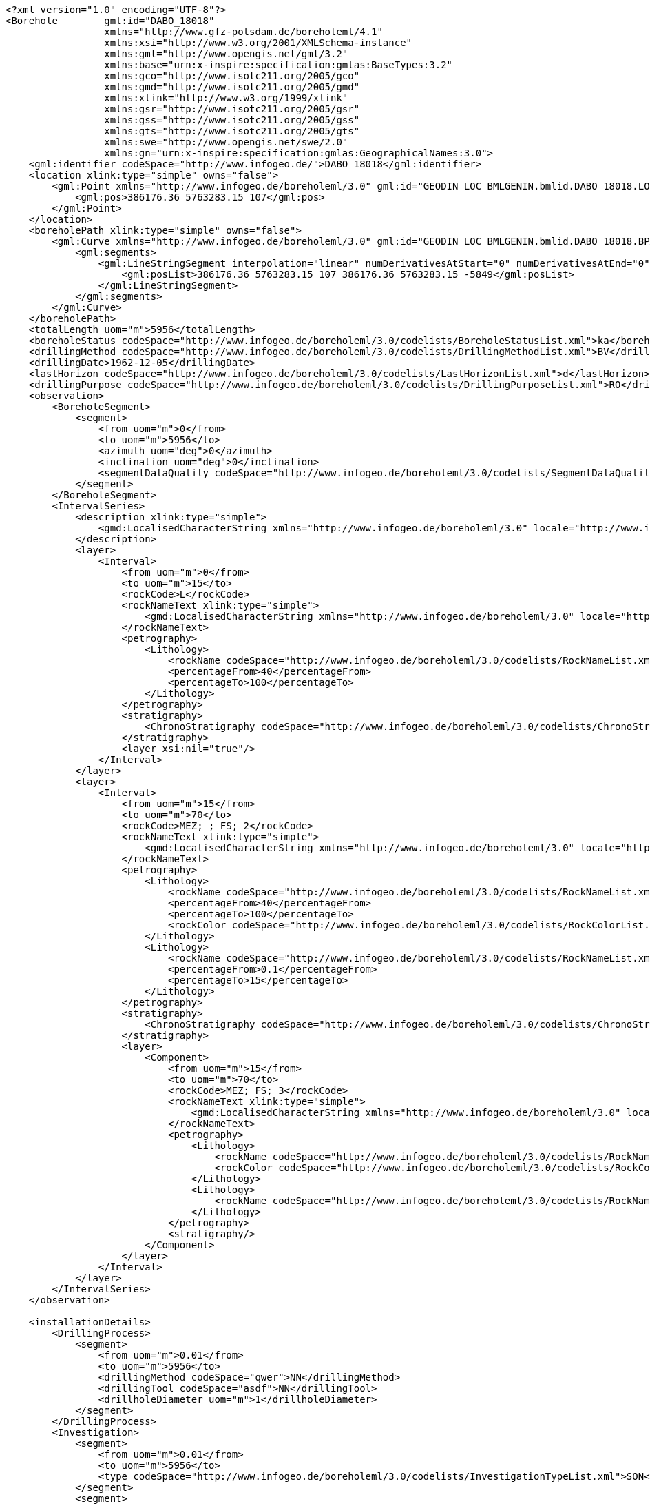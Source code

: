 [source,xml]
----
<?xml version="1.0" encoding="UTF-8"?>
<Borehole	 gml:id="DABO_18018"
                 xmlns="http://www.gfz-potsdam.de/boreholeml/4.1"
                 xmlns:xsi="http://www.w3.org/2001/XMLSchema-instance"
                 xmlns:gml="http://www.opengis.net/gml/3.2"
                 xmlns:base="urn:x-inspire:specification:gmlas:BaseTypes:3.2"
                 xmlns:gco="http://www.isotc211.org/2005/gco"
                 xmlns:gmd="http://www.isotc211.org/2005/gmd"
                 xmlns:xlink="http://www.w3.org/1999/xlink"
                 xmlns:gsr="http://www.isotc211.org/2005/gsr"
                 xmlns:gss="http://www.isotc211.org/2005/gss"
                 xmlns:gts="http://www.isotc211.org/2005/gts"
                 xmlns:swe="http://www.opengis.net/swe/2.0"
                 xmlns:gn="urn:x-inspire:specification:gmlas:GeographicalNames:3.0">
    <gml:identifier codeSpace="http://www.infogeo.de/">DABO_18018</gml:identifier>
    <location xlink:type="simple" owns="false">
        <gml:Point xmlns="http://www.infogeo.de/boreholeml/3.0" gml:id="GEODIN_LOC_BMLGENIN.bmlid.DABO_18018.LOCATION.Geom_0">
            <gml:pos>386176.36 5763283.15 107</gml:pos>
        </gml:Point>
    </location>
    <boreholePath xlink:type="simple" owns="false">
        <gml:Curve xmlns="http://www.infogeo.de/boreholeml/3.0" gml:id="GEODIN_LOC_BMLGENIN.bmlid.DABO_18018.BPATH.Geom_0">
            <gml:segments>
                <gml:LineStringSegment interpolation="linear" numDerivativesAtStart="0" numDerivativesAtEnd="0" numDerivativeInterior="0">
                    <gml:posList>386176.36 5763283.15 107 386176.36 5763283.15 -5849</gml:posList>
                </gml:LineStringSegment>
            </gml:segments>
        </gml:Curve>
    </boreholePath>
    <totalLength uom="m">5956</totalLength>
    <boreholeStatus codeSpace="http://www.infogeo.de/boreholeml/3.0/codelists/BoreholeStatusList.xml">ka</boreholeStatus>
    <drillingMethod codeSpace="http://www.infogeo.de/boreholeml/3.0/codelists/DrillingMethodList.xml">BV</drillingMethod>
    <drillingDate>1962-12-05</drillingDate>
    <lastHorizon codeSpace="http://www.infogeo.de/boreholeml/3.0/codelists/LastHorizonList.xml">d</lastHorizon>
    <drillingPurpose codeSpace="http://www.infogeo.de/boreholeml/3.0/codelists/DrillingPurposeList.xml">RO</drillingPurpose>
    <observation>
        <BoreholeSegment>
            <segment>
                <from uom="m">0</from>
                <to uom="m">5956</to>
                <azimuth uom="deg">0</azimuth>
                <inclination uom="deg">0</inclination>
                <segmentDataQuality codeSpace="http://www.infogeo.de/boreholeml/3.0/codelists/SegmentDataQualityList.xml">A</segmentDataQuality>
            </segment>
        </BoreholeSegment>
        <IntervalSeries>
            <description xlink:type="simple">
                <gmd:LocalisedCharacterString xmlns="http://www.infogeo.de/boreholeml/3.0" locale="http://www.infogeo.de/boreholeml/3.0/codelists/DE.xml">Master-Schichtenverzeichnis</gmd:LocalisedCharacterString>
            </description>
            <layer>
                <Interval>
                    <from uom="m">0</from>
                    <to uom="m">15</to>
                    <rockCode>L</rockCode>
                    <rockNameText xlink:type="simple">
                        <gmd:LocalisedCharacterString xmlns="http://www.infogeo.de/boreholeml/3.0" locale="http://www.infogeo.de/boreholeml/3.0/codelists/DE.xml">keine Angaben</gmd:LocalisedCharacterString>
                    </rockNameText>
                    <petrography>
                        <Lithology>
                            <rockName codeSpace="http://www.infogeo.de/boreholeml/3.0/codelists/RockNameList.xml">KMat</rockName>
                            <percentageFrom>40</percentageFrom>
                            <percentageTo>100</percentageTo>
                        </Lithology>
                    </petrography>
                    <stratigraphy>
                        <ChronoStratigraphy codeSpace="http://www.infogeo.de/boreholeml/3.0/codelists/ChronoStratigraphyList.xml">K2Ca</ChronoStratigraphy>
                    </stratigraphy>
                    <layer xsi:nil="true"/>
                </Interval>
            </layer>
            <layer>
                <Interval>
                    <from uom="m">15</from>
                    <to uom="m">70</to>
                    <rockCode>MEZ; ; FS; 2</rockCode>
                    <rockNameText xlink:type="simple">
                        <gmd:LocalisedCharacterString xmlns="http://www.infogeo.de/boreholeml/3.0" locale="http://www.infogeo.de/boreholeml/3.0/codelists/DE.xml">Mergelstein; feinsandig; schwach / mit wenig ...</gmd:LocalisedCharacterString>
                    </rockNameText>
                    <petrography>
                        <Lithology>
                            <rockName codeSpace="http://www.infogeo.de/boreholeml/3.0/codelists/RockNameList.xml">Mst</rockName>
                            <percentageFrom>40</percentageFrom>
                            <percentageTo>100</percentageTo>
                            <rockColor codeSpace="http://www.infogeo.de/boreholeml/3.0/codelists/RockColorList.xml">v1&amp;h8</rockColor>
                        </Lithology>
                        <Lithology>
                            <rockName codeSpace="http://www.infogeo.de/boreholeml/3.0/codelists/RockNameList.xml">fS</rockName>
                            <percentageFrom>0.1</percentageFrom>
                            <percentageTo>15</percentageTo>
                        </Lithology>
                    </petrography>
                    <stratigraphy>
                        <ChronoStratigraphy codeSpace="http://www.infogeo.de/boreholeml/3.0/codelists/ChronoStratigraphyList.xml">K2Ca</ChronoStratigraphy>
                    </stratigraphy>
                    <layer>
                        <Component>
                            <from uom="m">15</from>
                            <to uom="m">70</to>
                            <rockCode>MEZ; FS; 3</rockCode>
                            <rockNameText xlink:type="simple">
                                <gmd:LocalisedCharacterString xmlns="http://www.infogeo.de/boreholeml/3.0" locale="http://www.infogeo.de/boreholeml/3.0/codelists/DE.xml">Mergelstein; feinsandig; mit ...</gmd:LocalisedCharacterString>
                            </rockNameText>
                            <petrography>
                                <Lithology>
                                    <rockName codeSpace="http://www.infogeo.de/boreholeml/3.0/codelists/RockNameList.xml">Mst</rockName>
                                    <rockColor codeSpace="http://www.infogeo.de/boreholeml/3.0/codelists/RockColorList.xml">v1&amp;h5&amp;h8</rockColor>
                                </Lithology>
                                <Lithology>
                                    <rockName codeSpace="http://www.infogeo.de/boreholeml/3.0/codelists/RockNameList.xml">fS</rockName>
                                </Lithology>
                            </petrography>
                            <stratigraphy/>
                        </Component>
                    </layer>
                </Interval>
            </layer>
        </IntervalSeries>
    </observation>
	
    <installationDetails>
        <DrillingProcess>
            <segment>
                <from uom="m">0.01</from>
                <to uom="m">5956</to>
                <drillingMethod codeSpace="qwer">NN</drillingMethod>
                <drillingTool codeSpace="asdf">NN</drillingTool>
                <drillholeDiameter uom="m">1</drillholeDiameter>
            </segment>
        </DrillingProcess>
        <Investigation>
            <segment>
                <from uom="m">0.01</from>
                <to uom="m">5956</to>
                <type codeSpace="http://www.infogeo.de/boreholeml/3.0/codelists/InvestigationTypeList.xml">SON</type>
            </segment>
            <segment>
                <from uom="m">0.01</from>
                <to uom="m">5956</to>
                <type codeSpace="http://www.infogeo.de/boreholeml/3.0/codelists/InvestigationTypeList.xml">SON</type>
            </segment>
            <segment>
                <from uom="m">0.01</from>
                <to uom="m">5956</to>
                <type codeSpace="http://www.infogeo.de/boreholeml/3.0/codelists/InvestigationTypeList.xml">SON</type>
            </segment>
            <segment>
                <from uom="m">0.01</from>
                <to uom="m">5956</to>
                <type codeSpace="http://www.infogeo.de/boreholeml/3.0/codelists/InvestigationTypeList.xml">SON</type>
            </segment>
            <segment>
                <from uom="m">0.01</from>
                <to uom="m">5956</to>
                <type codeSpace="http://www.infogeo.de/boreholeml/3.0/codelists/InvestigationTypeList.xml">SON</type>
            </segment>
            <segment>
                <from uom="m">0.01</from>
                <to uom="m">5956</to>
                <type codeSpace="http://www.infogeo.de/boreholeml/3.0/codelists/InvestigationTypeList.xml">SON</type>
            </segment>
        </Investigation>
        <Sampling xsi:nil="true" nilReason="missing"/>
    </installationDetails>
</Borehole>(...)
----
